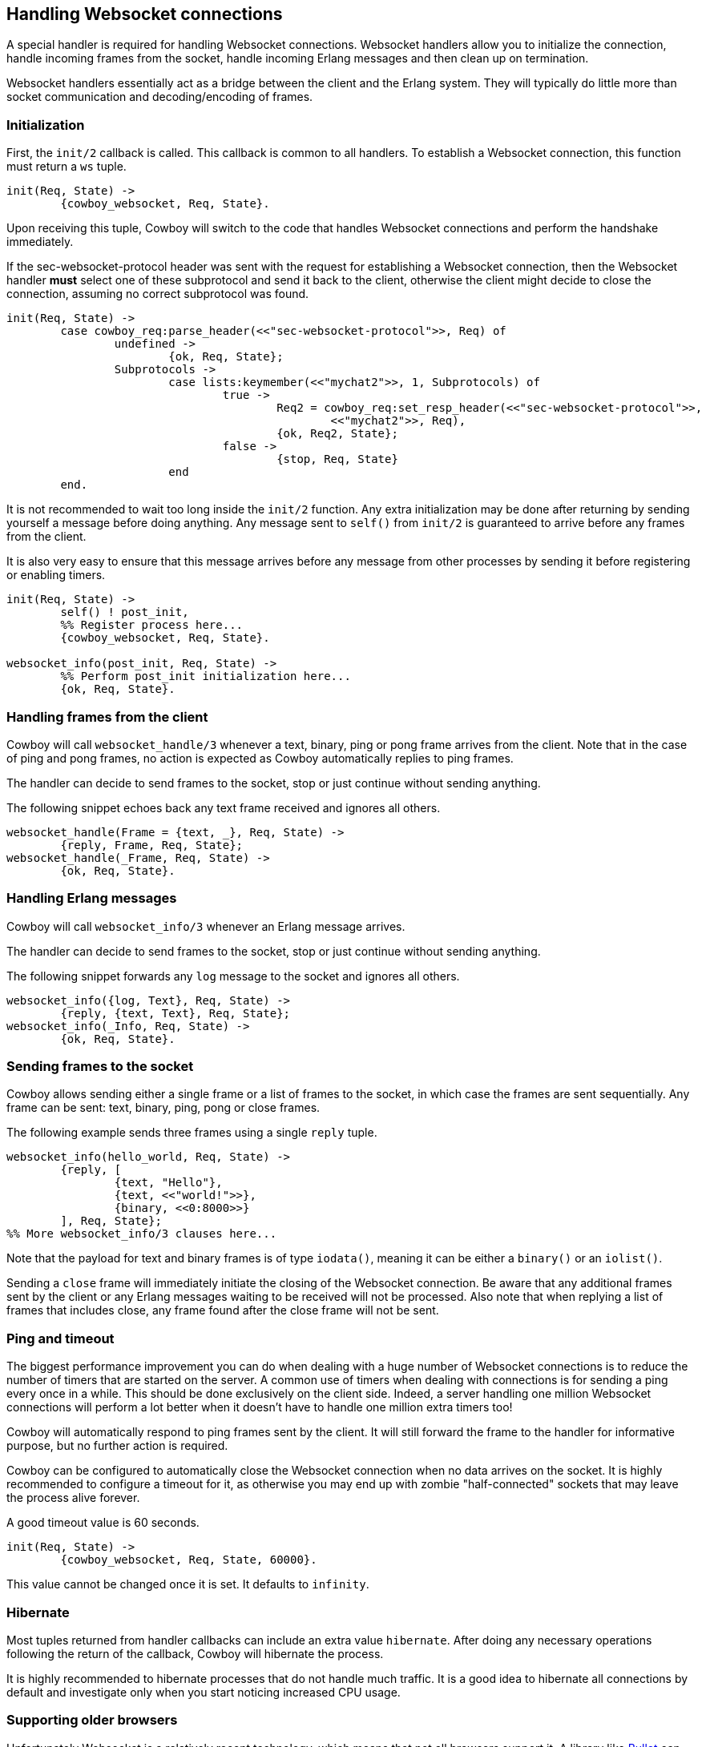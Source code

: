 [[ws_handlers]]
== Handling Websocket connections

A special handler is required for handling Websocket connections.
Websocket handlers allow you to initialize the connection,
handle incoming frames from the socket, handle incoming Erlang
messages and then clean up on termination.

Websocket handlers essentially act as a bridge between the client
and the Erlang system. They will typically do little more than
socket communication and decoding/encoding of frames.

=== Initialization

First, the `init/2` callback is called. This callback is common
to all handlers. To establish a Websocket connection, this function
must return a `ws` tuple.

[source,erlang]
----
init(Req, State) ->
	{cowboy_websocket, Req, State}.
----

Upon receiving this tuple, Cowboy will switch to the code
that handles Websocket connections and perform the handshake
immediately.

If the sec-websocket-protocol header was sent with the request
for establishing a Websocket connection, then the Websocket
handler *must* select one of these subprotocol and send it
back to the client, otherwise the client might decide to close
the connection, assuming no correct subprotocol was found.

[source,erlang]
----
init(Req, State) ->
	case cowboy_req:parse_header(<<"sec-websocket-protocol">>, Req) of
		undefined ->
			{ok, Req, State};
		Subprotocols ->
			case lists:keymember(<<"mychat2">>, 1, Subprotocols) of
				true ->
					Req2 = cowboy_req:set_resp_header(<<"sec-websocket-protocol">>,
						<<"mychat2">>, Req),
					{ok, Req2, State};
				false ->
					{stop, Req, State}
			end
	end.
----

It is not recommended to wait too long inside the `init/2`
function. Any extra initialization may be done after returning by
sending yourself a message before doing anything. Any message sent
to `self()` from `init/2` is guaranteed to arrive before
any frames from the client.

It is also very easy to ensure that this message arrives before
any message from other processes by sending it before registering
or enabling timers.

// @todo This doesn't even work.

[source,erlang]
----
init(Req, State) ->
	self() ! post_init,
	%% Register process here...
	{cowboy_websocket, Req, State}.

websocket_info(post_init, Req, State) ->
	%% Perform post_init initialization here...
	{ok, Req, State}.
----

=== Handling frames from the client

Cowboy will call `websocket_handle/3` whenever a text, binary,
ping or pong frame arrives from the client. Note that in the
case of ping and pong frames, no action is expected as Cowboy
automatically replies to ping frames.

The handler can decide to send frames to the socket, stop
or just continue without sending anything.

The following snippet echoes back any text frame received and
ignores all others.

[source,erlang]
----
websocket_handle(Frame = {text, _}, Req, State) ->
	{reply, Frame, Req, State};
websocket_handle(_Frame, Req, State) ->
	{ok, Req, State}.
----

=== Handling Erlang messages

Cowboy will call `websocket_info/3` whenever an Erlang message
arrives.

The handler can decide to send frames to the socket, stop
or just continue without sending anything.

The following snippet forwards any `log` message to the socket
and ignores all others.

[source,erlang]
----
websocket_info({log, Text}, Req, State) ->
	{reply, {text, Text}, Req, State};
websocket_info(_Info, Req, State) ->
	{ok, Req, State}.
----

=== Sending frames to the socket

Cowboy allows sending either a single frame or a list of
frames to the socket, in which case the frames are sent
sequentially. Any frame can be sent: text, binary, ping,
pong or close frames.

The following example sends three frames using a single `reply`
tuple.

[source,erlang]
----
websocket_info(hello_world, Req, State) ->
	{reply, [
		{text, "Hello"},
		{text, <<"world!">>},
		{binary, <<0:8000>>}
	], Req, State};
%% More websocket_info/3 clauses here...
----

Note that the payload for text and binary frames is of type
`iodata()`, meaning it can be either a `binary()` or an
`iolist()`.

Sending a `close` frame will immediately initiate the closing
of the Websocket connection. Be aware that any additional
frames sent by the client or any Erlang messages waiting to
be received will not be processed. Also note that when replying
a list of frames that includes close, any frame found after the
close frame will not be sent.

=== Ping and timeout

The biggest performance improvement you can do when dealing
with a huge number of Websocket connections is to reduce the
number of timers that are started on the server. A common use
of timers when dealing with connections is for sending a ping
every once in a while. This should be done exclusively on the
client side. Indeed, a server handling one million Websocket
connections will perform a lot better when it doesn't have to
handle one million extra timers too!

Cowboy will automatically respond to ping frames sent by the
client. It will still forward the frame to the handler for
informative purpose, but no further action is required.

Cowboy can be configured to automatically close the Websocket
connection when no data arrives on the socket. It is highly
recommended to configure a timeout for it, as otherwise you
may end up with zombie "half-connected" sockets that may
leave the process alive forever.

A good timeout value is 60 seconds.

[source,erlang]
----
init(Req, State) ->
	{cowboy_websocket, Req, State, 60000}.
----

This value cannot be changed once it is set. It defaults to
`infinity`.

=== Hibernate

Most tuples returned from handler callbacks can include an
extra value `hibernate`. After doing any necessary operations
following the return of the callback, Cowboy will hibernate
the process.

It is highly recommended to hibernate processes that do not
handle much traffic. It is a good idea to hibernate all
connections by default and investigate only when you start
noticing increased CPU usage.

=== Supporting older browsers

Unfortunately Websocket is a relatively recent technology,
which means that not all browsers support it. A library like
https://github.com/ninenines/bullet[Bullet] can be used to
emulate Websocket connections on older browsers.
